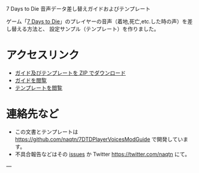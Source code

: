 #+OPTIONS: toc:nil

7 Days to Die 音声データ差し替えガイドおよびテンプレート

ゲーム「[[http://store.steampowered.com/video/251570][7 Days to Die]]」のプレイヤーの音声（着地,死亡,etc.した時の声）を差し替える方法と、
設定サンプル（テンプレート）を作りました。

* アクセスリンク
- [[https://naqtn.github.io/7DTDPlayerVoicesModGuide/7DTDPlayerVoicesModGuide.zip][ガイド及びテンプレートを ZIP でダウンロード]]
- [[./guide.html][ガイドを閲覧]]
- [[./PlayerVoicesTemplate][テンプレートを閲覧]]

* 連絡先など
- この文書とテンプレートは https://github.com/naqtn/7DTDPlayerVoicesModGuide で開発しています。
- 不具合報告などはその [[https://github.com/naqtn/7DTDPlayerVoicesModGuide/issues][issues]] か Twitter https://twitter.com/naqtn にて。

---
